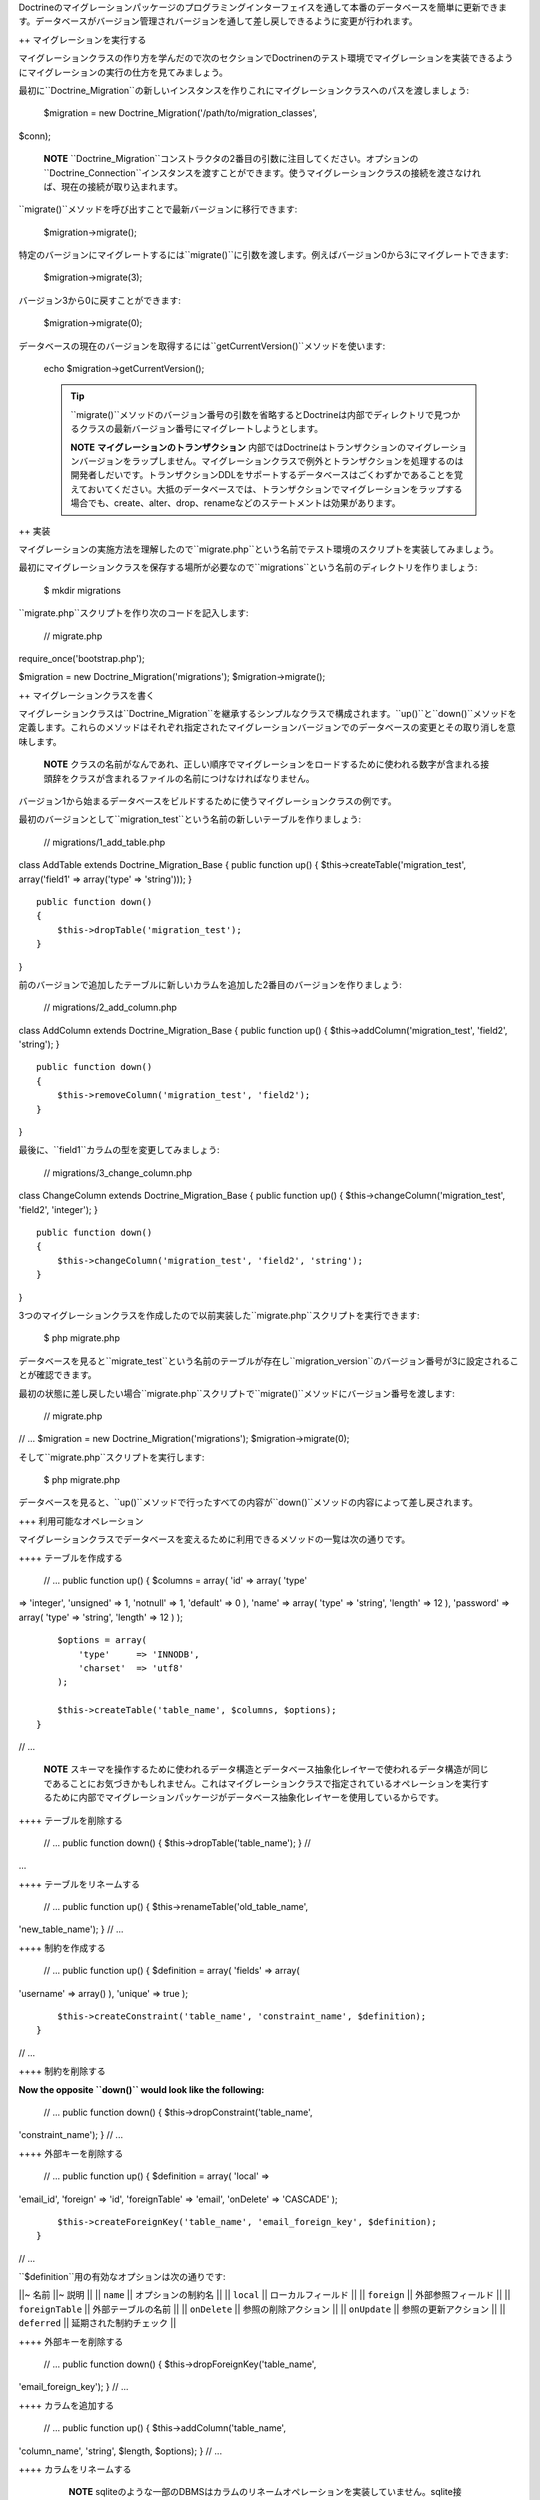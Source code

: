 Doctrineのマイグレーションパッケージのプログラミングインターフェイスを通して本番のデータベースを簡単に更新できます。データベースがバージョン管理されバージョンを通して差し戻しできるように変更が行われます。

++ マイグレーションを実行する

マイグレーションクラスの作り方を学んだので次のセクションでDoctrinenのテスト環境でマイグレーションを実装できるようにマイグレーションの実行の仕方を見てみましょう。

最初に``Doctrine_Migration``の新しいインスタンスを作りこれにマイグレーションクラスへのパスを渡しましょう:

 $migration = new Doctrine\_Migration('/path/to/migration\_classes',
$conn);

    **NOTE**
    ``Doctrine\_Migration``コンストラクタの2番目の引数に注目してください。オプションの``Doctrine_Connection``インスタンスを渡すことができます。使うマイグレーションクラスの接続を渡さなければ、現在の接続が取り込まれます。

``migrate()``メソッドを呼び出すことで最新バージョンに移行できます:

 $migration->migrate();

特定のバージョンにマイグレートするには``migrate()``に引数を渡します。例えばバージョン0から3にマイグレートできます:

 $migration->migrate(3);

バージョン3から0に戻すことができます:

 $migration->migrate(0);

データベースの現在のバージョンを取得するには``getCurrentVersion()``メソッドを使います:

 echo $migration->getCurrentVersion();

 .. tip::

   
    ``migrate()``メソッドのバージョン番号の引数を省略するとDoctrineは内部でディレクトリで見つかるクラスの最新バージョン番号にマイグレートしようとします。

    **NOTE** **マイグレーションのトランザクション**
    内部ではDoctrineはトランザクションのマイグレーションバージョンをラップしません。マイグレーションクラスで例外とトランザクションを処理するのは開発者しだいです。トランザクションDDLをサポートするデータベースはごくわずかであることを覚えておいてください。大抵のデータベースでは、トランザクションでマイグレーションをラップする場合でも、create、alter、drop、renameなどのステートメントは効果があります。

++ 実装

マイグレーションの実施方法を理解したので``migrate.php``という名前でテスト環境のスクリプトを実装してみましょう。

最初にマイグレーションクラスを保存する場所が必要なので``migrations``という名前のディレクトリを作りましょう:

 $ mkdir migrations

``migrate.php``スクリプトを作り次のコードを記入します:

 // migrate.php

require\_once('bootstrap.php');

$migration = new Doctrine\_Migration('migrations');
$migration->migrate();

++ マイグレーションクラスを書く

マイグレーションクラスは``Doctrine_Migration``を継承するシンプルなクラスで構成されます。``up()``と``down()``メソッドを定義します。これらのメソッドはそれぞれ指定されたマイグレーションバージョンでのデータベースの変更とその取り消しを意味します。

    **NOTE**
    クラスの名前がなんであれ、正しい順序でマイグレーションをロードするために使われる数字が含まれる接頭辞をクラスが含まれるファイルの名前につけなければなりません。

バージョン1から始まるデータベースをビルドするために使うマイグレーションクラスの例です。

最初のバージョンとして``migration_test``という名前の新しいテーブルを作りましょう:

 // migrations/1\_add\_table.php

class AddTable extends Doctrine\_Migration\_Base { public function up()
{ $this->createTable('migration\_test', array('field1' => array('type'
=> 'string'))); }

::

    public function down()
    {
        $this->dropTable('migration_test');
    }

}

前のバージョンで追加したテーブルに新しいカラムを追加した2番目のバージョンを作りましょう:

 // migrations/2\_add\_column.php

class AddColumn extends Doctrine\_Migration\_Base { public function up()
{ $this->addColumn('migration\_test', 'field2', 'string'); }

::

    public function down()
    {
        $this->removeColumn('migration_test', 'field2');
    }

}

最後に、``field1``カラムの型を変更してみましょう:

 // migrations/3\_change\_column.php

class ChangeColumn extends Doctrine\_Migration\_Base { public function
up() { $this->changeColumn('migration\_test', 'field2', 'integer'); }

::

    public function down()
    {
        $this->changeColumn('migration_test', 'field2', 'string');
    }  

}

3つのマイグレーションクラスを作成したので以前実装した``migrate.php``スクリプトを実行できます:

 $ php migrate.php

データベースを見ると``migrate\_test``という名前のテーブルが存在し``migration_version``のバージョン番号が3に設定されることが確認できます。

最初の状態に差し戻したい場合``migrate.php``スクリプトで``migrate()``メソッドにバージョン番号を渡します:

 // migrate.php

// ... $migration = new Doctrine\_Migration('migrations');
$migration->migrate(0);

そして``migrate.php``スクリプトを実行します:

 $ php migrate.php

データベースを見ると、``up()``メソッドで行ったすべての内容が``down()``メソッドの内容によって差し戻されます。

+++ 利用可能なオペレーション

マイグレーションクラスでデータベースを変えるために利用できるメソッドの一覧は次の通りです。

++++ テーブルを作成する

 // ... public function up() { $columns = array( 'id' => array( 'type'
=> 'integer', 'unsigned' => 1, 'notnull' => 1, 'default' => 0 ), 'name'
=> array( 'type' => 'string', 'length' => 12 ), 'password' => array(
'type' => 'string', 'length' => 12 ) );

::

        $options = array(
            'type'     => 'INNODB',
            'charset'  => 'utf8'
        );

        $this->createTable('table_name', $columns, $options);
    }

// ...

    **NOTE**
    スキーマを操作するために使われるデータ構造とデータベース抽象化レイヤーで使われるデータ構造が同じであることにお気づきかもしれません。これはマイグレーションクラスで指定されているオペレーションを実行するために内部でマイグレーションパッケージがデータベース抽象化レイヤーを使用しているからです。

++++ テーブルを削除する

 // ... public function down() { $this->dropTable('table\_name'); } //
...

++++ テーブルをリネームする

 // ... public function up() { $this->renameTable('old\_table\_name',
'new\_table\_name'); } // ...

++++ 制約を作成する

 // ... public function up() { $definition = array( 'fields' => array(
'username' => array() ), 'unique' => true );

::

        $this->createConstraint('table_name', 'constraint_name', $definition);
    }

// ...

++++ 制約を削除する

**Now the opposite ``down()`` would look like the following:**

 // ... public function down() { $this->dropConstraint('table\_name',
'constraint\_name'); } // ...

++++ 外部キーを削除する

 // ... public function up() { $definition = array( 'local' =>
'email\_id', 'foreign' => 'id', 'foreignTable' => 'email', 'onDelete' =>
'CASCADE' );

::

        $this->createForeignKey('table_name', 'email_foreign_key', $definition);
    }

// ...

``$definition``用の有効なオプションは次の通りです:

\|\|~ 名前 \|\|~ 説明 \|\| \|\| ``name`` \|\| オプションの制約名 \|\|
\|\| ``local`` \|\| ローカルフィールド \|\| \|\| ``foreign`` \|\|
外部参照フィールド \|\| \|\| ``foreignTable`` \|\| 外部テーブルの名前
\|\| \|\| ``onDelete`` \|\| 参照の削除アクション \|\| \|\| ``onUpdate``
\|\| 参照の更新アクション \|\| \|\| ``deferred`` \|\|
延期された制約チェック \|\|

++++ 外部キーを削除する

 // ... public function down() { $this->dropForeignKey('table\_name',
'email\_foreign\_key'); } // ...

++++ カラムを追加する

 // ... public function up() { $this->addColumn('table\_name',
'column\_name', 'string', $length, $options); } // ...

++++ カラムをリネームする

    **NOTE**
    sqliteのような一部のDBMSはカラムのリネームオペレーションを実装していません。sqlite接続を使用している場合カラムをリネームしようとすると例外が投げられます。

 // ... public function up() { $this->renameColumn('table\_name',
'old\_column\_name', 'new\_column\_name'); } // ...

++++ カラムを変更する

**既存のカラムのアスペクトを変更する:**

 // ... public function up() { $options = array('length' => 1);
$this->changeColumn('table\_name', 'column\_name', 'tinyint', $options);
} // ...

++++ カラムを削除する

 // ... public function up() { $this->removeColumn('table\_name',
'column\_name'); } // ...

++++ 不可逆なマイグレーション

.. tip::

    リバースできない``up()``メソッドでオペレーションを実行することがあります。例えばテーブルからカラムを削除する場合です。この場合新しい``Doctrine\_Migration_IrreversibleMigrationException``例外を投げる必要があります。

 // ... public function down() { throw new
Doctrine\_Migration\_IrreversibleMigrationException( 'The remove column
operation cannot be undone!' ); } // ...

++++ インデックスを追加する

 // ... public function up() { $options = array('fields' => array(
'username' => array( 'sorting' => 'ascending' ), 'last\_login' =>
array()));

::

        $this->addIndex('table_name', 'index_name', $options)
    }

// ...

++++ インデックスを削除する

 // ... public function down() { $this->removeIndex('table\_name',
'index\_name'); } // ...

+++ プレフックとポストフック

モデルでデータベースのデータを変えることが必要な場合があります。テーブルを作成もしくは変更するので``up()``もしくは``down()``メソッドが処理された後でデータを変更しなければなりません。``preUp()``、``postUp()``、``preDown()``、と``postDown()``という名前でフックを用意します。定義すればこれらのメソッドは実行されます:

 // migrations/1\_add\_table.php

class AddTable extends Doctrine\_Migration\_Base { public function up()
{ $this->createTable('migration\_test', array('field1' => array('type'
=> 'string'))); }

::

    public function postUp()
    {
        $migrationTest = new MigrationTest();
        $migrationTest->field1 = 'Initial record created by migrations';
        $migrationTest->save();
    }

    public function down()
    {
        $this->dropTable('migration_test');
    }

}

    **NOTE**
    上記の例は``MigrationTest``モデルを作成し利用可能にしたことを前提とします。``up()``メソッドが実行されると``migration_test``テーブルが作成されるので``MigrationTest``モデルが使われます。このモデルの定義は下記の通りです。

 // models/MigrationTest.php

class MigrationTest extends Doctrine\_Record { public function
setTableDefinition() { $this->hasColumn('field1', 'string'); } }

YAMLフォーマットでの例は次の通りです。[doc yaml-schema-files
:name]の章でYAMLの詳細を学びます:

 # schema.yml

...
===

MigrationTest: columns: field1: string

+++ Up/Downの自動化

Doctrineのマイグレーション機能では大抵の場合マイグレーションメソッドの反対側を自動化することが可能です。例えばマイグレーションのupで新しいカラムを作成する場合、downを簡単に自動化するのは可能で必要なのは作成されたカラムを削除することです。これは``up``と``down``の両方に対して``migrate()``メソッドを使用して実現可能です。

``migrate()``メソッドは$directionの引数を受け取り``up``もしくは``down``の値を持つようになります。この値は``column``、``table``、のようなメソッドの最初の引数に渡されます。

カラムの追加と削除を自動化する例は次の通りです。

 class MigrationTest extends Doctrine\_Migration\_Base { public function
migrate($direction) { :code:`this->column(`\ direction, 'table\_name',
'column\_name', 'string', '255'); } }

上記のマイグレーションでupを実行するときカラムが追加され、downが実行されるときカラムが削除されます。

自動化できるマイグレーションメソッドのリストは次の通りです:

\|\|~ 自動メソッド名 \|\|~ 自動化 \|\| \|\| ``table()`` \|\|
createTable()/dropTable() \|\| \|\| ``constraint()`` \|\|
createConstraint()/dropConstraint() \|\| \|\| ``foreignKey()`` \|\|
createForeignKey()/dropForeignKey() \|\| \|\| ``column()`` \|\|
addColumn()/removeColumn() \|\| \|\| ``index()`` \|\|
addInex()/removeIndex() \|\|

+++ マイグレーションを生成する

Doctrineはいくつかの異なる方法でマイグレーションクラスを生成する機能を提供します。既存のデータベースを再現するマイグレーションのセットを生成する、もしくは既存のモデルのセット用にデータベースを作成するマイグレーションクラスを生成します。2つのスキーマ情報の2つのセットの間の違いからマイグレーションを生成することもできます。

++++ データベースから

既存のデータベース接続からマイグレーションのセットを生成するには、``Doctrine_Core::generateMigrationsFromDb()``を使います。

 Doctrine\_Core::generateMigrationsFromDb('/path/to/migration/classes');

++++ 既存のモデルから

既存のモデルのセットからマイグレーションのセットを生成するには、``Doctrine_Core::generateMigrationsFromModels()``を使うだけです。


Doctrine\_Core::generateMigrationsFromModels('/path/to/migration/classes',
'/path/to/models');

++++ 差分ツール

ときにはモデルを変更して変更に対するマイグレーション処理を自動化できるようにしたいことがあります。以前は変更に対してマイグレーションクラスを書かなければなりませんでした。しかし差分ツールによって変更を行い変更用のマイグレーションクラスを生成できます。

差分ツールはシンプルで使いやすいです。これは"from"と"to"を受け取り、これらは次のうちのどれかになります:

-  YAMLスキーマファイルへのパス
-  既存のデータベース接続の名前
-  モデルの既存のセットへのパス

2つのYAMLスキーマファイルを作るシンプルな例を考えます。1つは``schema1.yml``でもう1つは``schema2.yml``という名前です。

``schema1.yml``はシンプルな``User``モデルを含みます:

 # schema1.yml

User: columns: username: string(255) password: string(255)

スキーマを修正して``email_address``カラムを追加する場合を考えてみましょう:

 # schema1.yml

User: columns: username: string(255) password: string(255)
email\_address: string(255)

これでデータベースに新しいカラムを追加できるマイグレーションクラスを簡単に作ることができます:


Doctrine\_Core::generateMigrationsFromDiff('/path/to/migration/classes',
'/path/to/schema1.yml', '/path/to/schema2.yml');

これによって``/path/to/migration/classes/1236199329_version1.php``のパスでファイルが生み出されます。

 class Version1 extends Doctrine\_Migration\_Base { public function up()
{ $this->addColumn('user', 'email\_address', 'string', '255', array ());
}

::

    public function down()
    {
        $this->removeColumn('user', 'email_address');
    }

}

データベースを簡単にマイグレートして新しいカラムを追加できます！

++ まとめ

安全かつ簡単にスキーマを変更できるので本番のデータベーススキーマを変更するためにマイグレーション機能は大いに推奨されます。

マイグレーションはこの本で検討する最後の機能です。最後の章では日常業務で手助けになる他のトピックを検討します。最初に他の[doc
utilities :name]を検討しましょう。
